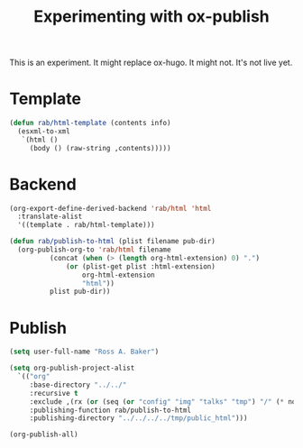 #+title: Experimenting with ox-publish

This is an experiment.  It might replace ox-hugo.  It might not.  It's
not live yet.

* Template

#+begin_src emacs-lisp
  (defun rab/html-template (contents info)
    (esxml-to-xml
     `(html ()
       (body () (raw-string ,contents)))))
#+end_src

#+RESULTS:
: rab/html-template

* Backend

#+begin_src emacs-lisp
  (org-export-define-derived-backend 'rab/html 'html
    :translate-alist
    '((template . rab/html-template)))

  (defun rab/publish-to-html (plist filename pub-dir)
    (org-publish-org-to 'rab/html filename
			(concat (when (> (length org-html-extension) 0) ".")
				(or (plist-get plist :html-extension)
				    org-html-extension
				    "html"))
			plist pub-dir))
#+end_src

#+RESULTS:
: rab/publish-to-html

* Publish

#+begin_src emacs-lisp
  (setq user-full-name "Ross A. Baker")

  (setq org-publish-project-alist
	`(("org"
	   :base-directory "../../"
	   :recursive t
	   :exclude ,(rx (or (seq (or "config" "img" "talks" "tmp") "/" (* nonl)) "rossabaker.org"))
	   :publishing-function rab/publish-to-html
	   :publishing-directory "../../../../tmp/public_html")))

  (org-publish-all)
#+end_src

#+RESULTS:

# Local Variables:
# org-confirm-babel-evaluate: nil
# End:
